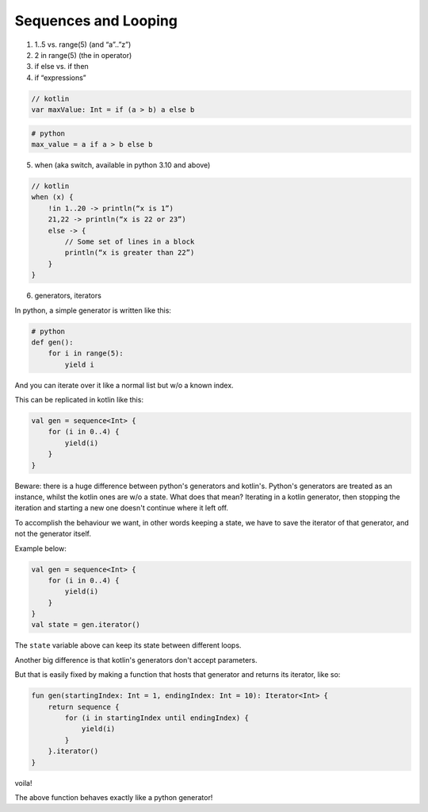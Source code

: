 =====================
Sequences and Looping
=====================

1) 1..5 vs. range(5) (and “a”..”z”)


2) 2 in range(5) (the in operator)

3) if else vs. if then

4) if “expressions”

.. code-block:: kotlin

    // kotlin
    var maxValue: Int = if (a > b) a else b

.. code-block:: python

    # python
    max_value = a if a > b else b

5) when (aka switch, available in python 3.10 and above)

.. code-block:: kotlin

    // kotlin
    when (x) {
        !in 1..20 -> println(“x is 1”)
        21,22 -> println(“x is 22 or 23”)
        else -> {
            // Some set of lines in a block
            println(“x is greater than 22”)
        }
    }

6) generators, iterators

In python, a simple generator is written like this:

.. code-block:: python

    # python
    def gen():
        for i in range(5):
            yield i

And you can iterate over it like a normal list but w/o a known index.

This can be replicated in kotlin like this:

.. code-block:: kotlin

    val gen = sequence<Int> {
        for (i in 0..4) {
            yield(i)
        }
    }

Beware: there is a huge difference between python's generators and kotlin's.
Python's generators are treated as an instance, whilst the kotlin ones are w/o a state.
What does that mean?
Iterating in a kotlin generator, then stopping the iteration and starting a new one doesn't continue where it left off.

To accomplish the behaviour we want, in other words keeping a state, we have to save the iterator of that generator, and not the generator itself.

Example below:

.. code-block:: kotlin

    val gen = sequence<Int> {
        for (i in 0..4) {
            yield(i)
        }
    }
    val state = gen.iterator()

The ``state`` variable above can keep its state between different loops.

Another big difference is that kotlin's generators don't accept parameters.

But that is easily fixed by making a function that hosts that generator and returns its iterator, like so:

.. code-block:: kotlin

    fun gen(startingIndex: Int = 1, endingIndex: Int = 10): Iterator<Int> {
        return sequence {
            for (i in startingIndex until endingIndex) {
                yield(i)
            }
        }.iterator()
    }

voila!

The above function behaves exactly like a python generator!
